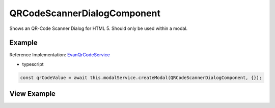 ============================
QRCodeScannerDialogComponent
============================

Shows an QR-Code Scanner Dialog for HTML 5. Should only be used within a modal.

-------
Example
-------
Reference Implementation: `EvanQrCodeService <https://github.com/evannetwork/angular-core/blob/develop/src/services/ui/qr-code.ts>`_

- typescript

.. code-block:: typescript

  const qrCodeValue = await this.modalService.createModal(QRCodeScannerDialogComponent, {});

------------
View Example
------------

.. image:: /images/angular-core/components/qr-code-scanner.png
   :width: 600